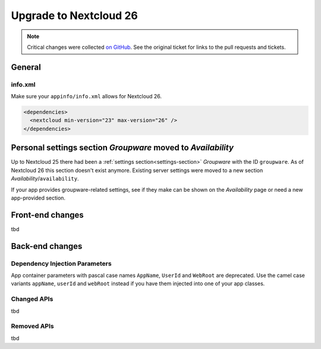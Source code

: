 =======================
Upgrade to Nextcloud 26
=======================

.. note:: Critical changes were collected `on GitHub <https://github.com/nextcloud/server/issues/34692>`__. See the original ticket for links to the pull requests and tickets.

General
-------

info.xml
^^^^^^^^

Make sure your ``appinfo/info.xml`` allows for Nextcloud 26.

.. code-block:: xml

	<dependencies>
	  <nextcloud min-version="23" max-version="26" />
	</dependencies>

Personal settings section *Groupware* moved to *Availability*
-------------------------------------------------------------

Up to Nextcloud 25 there had been a :ref:`settings section<settings-section>` *Groupware* with the ID ``groupware``. As of Nextcloud 26 this section doesn't exist anymore. Existing server settings were moved to a new section *Availability*/``availability``.

If your app provides groupware-related settings, see if they make can be shown on the *Availability* page or need a new app-provided section.

Front-end changes
-----------------

tbd

Back-end changes
----------------

Dependency Injection Parameters
^^^^^^^^^^^^^^^^^^^^^^^^^^^^^^^

App container parameters with pascal case names ``AppName``, ``UserId`` and ``WebRoot`` are deprecated. Use the camel case variants ``appName``, ``userId`` and ``webRoot`` instead if you have them injected into one of your app classes.

Changed APIs
^^^^^^^^^^^^

tbd

Removed APIs
^^^^^^^^^^^^

tbd